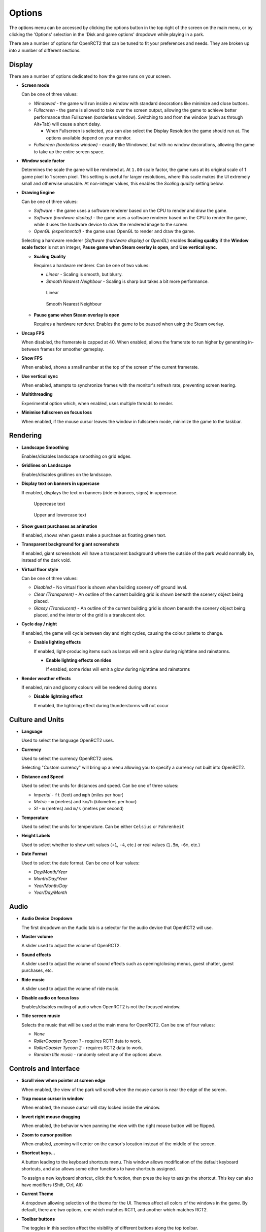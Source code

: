 Options
=======

The options menu can be accessed by clicking the options button in the top right of the screen on the main menu, or by clicking the 'Options' selection in the 'Disk and game options' dropdown while playing in a park.

There are a number of options for OpenRCT2 that can be tuned to fit your preferences and needs. They are broken up into a number of different sections.

Display
-------

There are a number of options dedicated to how the game runs on your screen.

* **Screen mode**

  Can be one of three values:

  * *Windowed* - the game will run inside a window with standard decorations like minimize and close buttons.
  * *Fullscreen* - the game is allowed to take over the screen output, allowing the game to achieve better performance than Fullscreen (borderless window). Switching to and from the window (such as through Alt+Tab) will cause a short delay.

    * When Fullscreen is selected, you can also select the Display Resolution the game should run at. The options available depend on your monitor.

  * *Fullscreen (borderless window)* - exactly like Windowed, but with no window decorations, allowing the game to take up the entire screen space.

* **Window scale factor**

  Determines the scale the game will be rendered at. At ``1.00`` scale factor, the game runs at its original scale of 1 game pixel to 1 screen pixel. This setting is useful for larger resolutions, where this scale makes the UI extremely small and otherwise unusable. At non-integer values, this enables the *Scaling quality* setting below.

* **Drawing Engine**

  Can be one of three values:

  * *Software* - the game uses a software renderer based on the CPU to render and draw the game.
  * *Software (hardware display)* - the game uses a software renderer based on the CPU to render the game, while it uses the hardware device to draw the rendered image to the screen.
  * *OpenGL (experimental)* - the game uses OpenGL to render and draw the game.

  Selecting a hardware renderer (*Software (hardware display)* or *OpenGL*) enables **Scaling quality** if the **Window scale factor** is not an integer, **Pause game when Steam overlay is open**, and **Use vertical sync**.

  * **Scaling Quality**

    Requires a hardware renderer. Can be one of two values:

    * *Linear* - Scaling is smooth, but blurry.
    * *Smooth Nearest Neighbour* - Scaling is sharp but takes a bit more performance.

    .. figure:: _static/scaling_quality_linear.png

       Linear

    .. figure:: _static/scaling_quality_smooth.png

       Smooth Nearest Neighbour

  * **Pause game when Steam overlay is open**

    Requires a hardware renderer. Enables the game to be paused when using the Steam overlay.

* **Uncap FPS**

  When disabled, the framerate is capped at 40. When enabled, allows the framerate to run higher by generating in-between frames for smoother gameplay.

* **Show FPS**

  When enabled, shows a small number at the top of the screen of the current framerate.

* **Use vertical sync**

  When enabled, attempts to synchronize frames with the monitor's refresh rate, preventing screen tearing.

* **Multithreading**

  Experimental option which, when enabled, uses multiple threads to render.

* **Minimise fullscreen on focus loss**

  When enabled, if the mouse cursor leaves the window in fullscreen mode, minimize the game to the taskbar.


Rendering
---------

* **Landscape Smoothing**

  Enables/disables landscape smoothing on grid edges.

  .. image:: _static/landscape_smoothing.gif

* **Gridlines on Landscape**

  Enables/disables gridlines on the landscape.

  .. image:: _static/landscape_gridlines.png

* **Display text on banners in uppercase**

  If enabled, displays the text on banners (ride entrances, signs) in uppercase.

  .. figure:: _static/banner_text_uppercase.png
     :scale: 200 %

     Uppercase text

  .. figure:: _static/banner_text_lowercase.png
     :scale: 200 %

     Upper and lowercase text

* **Show guest purchases as animation**

  If enabled, shows when guests make a purchase as floating green text.

  .. image:: _static/show_guest_purchases.png

* **Transparent background for giant screenshots**

  If enabled, giant screenshots will have a transparent background where the outside of the park would normally be, instead of the dark void.

* **Virtual floor style**

  Can be one of three values:

  * *Disabled* - No virtual floor is shown when building scenery off ground level.
  * *Clear (Transparent)* - An outline of the current building grid is shown beneath the scenery object being placed.
  * *Glassy (Translucent)* - An outline of the current building grid is shown beneath the scenery object being placed, and the interior of the grid is a translucent olor.

  .. image:: _static/virtual_floor_disabled.png
     :scale: 70 %

  .. image:: _static/virtual_floor_clear.png
     :scale: 70 %

  .. image:: _static/virtual_floor_glassy.png
     :scale: 70 %

* **Cycle day / night**

  If enabled, the game will cycle between day and night cycles, causing the colour palette to change.

  .. image:: _static/day_night_cycle.gif

  * **Enable lighting effects**

    If enabled, light-producing items such as lamps will emit a glow during nighttime and rainstorms.

    * **Enable lighting effects on rides**

      If enabled, some rides will emit a glow during nighttime and rainstorms

* **Render weather effects**

  If enabled, rain and gloomy colours will be rendered during storms

  * **Disable lightning effect**

    If enabled, the lightning effect during thunderstorms will not occur

Culture and Units
-----------------

* **Language**

  Used to select the language OpenRCT2 uses.

* **Currency**

  Used to select the currency OpenRCT2 uses.

  Selecting "Custom currency" will bring up a menu allowing you to specify a currency not built into OpenRCT2.

  .. image:: _static/custom_currency.png

* **Distance and Speed**

  Used to select the units for distances and speed. Can be one of three values:

  * *Imperial* - ``ft`` (feet) and ``mph`` (miles per hour)
  * *Metric* - ``m`` (metres) and ``km/h`` (kilometres per hour)
  * *SI* - ``m`` (metres) and ``m/s`` (metres per second)

* **Temperature**

  Used to select the units for temperature. Can be either ``Celsius`` or ``Fahrenheit``

* **Height Labels**

  Used to select whether to show unit values (``+1``, ``-4``, etc.) or real values (``1.5m``, ``-6m``, etc.)

  .. image:: _static/height_units.png

  .. image:: _static/height_real_values.png

* **Date Format**

  Used to select the date format. Can be one of four values:

  * *Day/Month/Year*
  * *Month/Day/Year*
  * *Year/Month/Day*
  * *Year/Day/Month*

Audio
-----

* **Audio Device Dropdown**

  The first dropdown on the Audio tab is a selector for the audio device that OpenRCT2 will use.

* **Master volume**

  A slider used to adjust the volume of OpenRCT2.

* **Sound effects**

  A slider used to adjust the volume of sound effects such as opening/closing menus, guest chatter, guest purchases, etc.

* **Ride music**

  A slider used to adjust the volume of ride music.

* **Disable audio on focus loss**

  Enables/disables muting of audio when OpenRCT2 is not the focused window.

* **Title screen music**

  Selects the music that will be used at the main menu for OpenRCT2. Can be one of four values:

  * *None*
  * *RollerCoaster Tycoon 1* - requires RCT1 data to work.
  * *RollerCoaster Tycoon 2* - requires RCT2 data to work.
  * *Random title music* - randomly select any of the options above.

Controls and Interface
----------------------

* **Scroll view when pointer at screen edge**

  When enabled, the view of the park will scroll when the mouse cursor is near the edge of the screen.

* **Trap mouse cursor in window**

  When enabled, the mouse cursor will stay locked inside the window.

* **Invert right mouse dragging**

  When enabled, the behavior when panning the view with the right mouse button will be flipped.

* **Zoom to cursor position**

  When enabled, zooming will center on the cursor's location instead of the middle of the screen.

* **Shortcut keys...**

  A button leading to the keyboard shortcuts menu. This window allows modification of the default keyboard shortcuts, and also allows some other functions to have shortcuts assigned.

  To assign a new keyboard shortcut, click the function, then press the key to assign the shortcut. This key can also have modifiers (Shift, Ctrl, Alt)

* **Current Theme**

  A dropdown allowing selection of the theme for the UI. Themes affect all colors of the windows in the game. By default, there are two options, one which matches RCT1, and another which matches RCT2.

* **Toolbar buttons**

  The toggles in this section affect the visibility of different buttons along the top toolbar.

  * **Finances** - Shows/hides the finances window, where more detailed financial information can be found.
  * **Cheats** - Shows/hides the cheats window.
  * **Research** - Shows/hides the research window, where research priorities can be specified.
  * **Recent messages** - Shows/hides the recent messages window, which contains all text from announcements that appear at the bottom of the screen.
  * **Mute** - When pressed, toggles the master audio for OpenRCT2.
  * **Chat** - Shows/hides the chat window. Only available in multiplayer.

Miscellaneous
-------------

* **Random title sequence**

  When enabled, a random title sequence will be chosen from the available options when viewing the main menu.

* **Title sequence**

  A dropdown containing a list of all available title sequences, which play when viewing the main menu.

* **Group scenario list**

  Can be one of two values:

  * *Difficulty Level* - group scenario tabs by their difficulty level, then by their expansion.
  * *Source game* - group scenario tabs by their expansion, then by difficulty. Also allows the **Enable progressive unlocking** toggle, which locks later scenarios from starting before completing earlier scenarios.

* **Enable early scenario completion**

  When enabled, allows certain scenario objectives to be completed before their end date.

* **Show 'real' names of guests**

  When enabled, shows the guest's name instead of the guest number.

* **Automatically place staff**

  When enabled, staff will automatically be placed above a random path, instead of having to be placed manually.

* **Automatically open shops and stalls**

  When enabled, shops and stalls being built will start open instead of closed.

* **Default inspection interval**

  A dropdown which sets the default inspection time of newly built rides.

Advanced
--------

* **Enable debugging tools**

  When enabled, shows a number of features useful for debugging the game.

* **Allow loading files with incorrect checksums**

  When enabled, allows corrupt save files to be loaded to the best of OpenRCT2's ability.

* **Export custom objects with saved games**

  When enabled, saved games will include the custom objects used inside of the map.

* **Stay connected after desynchronisation (Multiplayer)**

  When enabled, the game will continue running after a desynchronisation. Both parks will still run, but they may diverge and behave differently in the future.

* **Always use system file browser**

  When enabled, OpenRCT2 will use the system's default file browser instead of the built-in file browser.

* **Autosave frequency**

  Sets how often OpenRCT2 will autosave.

  Can be one of six values:

  * *Every minute*
  * *Every 5 minutes*
  * *Every 15 minutes*
  * *Every 30 minutes*
  * *Every hour*
  * *Never*

* **Autosave amount**

  Sets the number of autosaves OpenRCT2 will keep before deleting the oldest autosave.

* **Path to RCT1 installation**

  Sets the location of the RCT1 installation on the computer.
